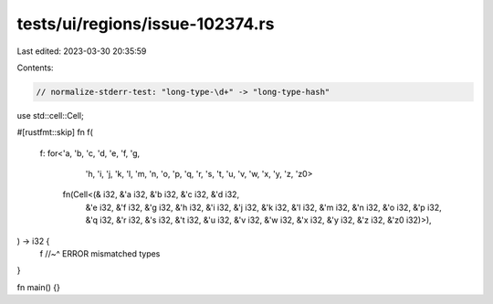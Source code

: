 tests/ui/regions/issue-102374.rs
================================

Last edited: 2023-03-30 20:35:59

Contents:

.. code-block:: rs

    // normalize-stderr-test: "long-type-\d+" -> "long-type-hash"
use std::cell::Cell;

#[rustfmt::skip]
fn f(
    f: for<'a, 'b, 'c, 'd, 'e, 'f, 'g,
           'h, 'i, 'j, 'k, 'l, 'm, 'n,
           'o, 'p, 'q, 'r, 's, 't, 'u,
           'v, 'w, 'x, 'y, 'z, 'z0>
        fn(Cell<(&   i32, &'a i32, &'b i32, &'c i32, &'d i32,
                 &'e i32, &'f i32, &'g i32, &'h i32, &'i i32,
                 &'j i32, &'k i32, &'l i32, &'m i32, &'n i32,
                 &'o i32, &'p i32, &'q i32, &'r i32, &'s i32,
                 &'t i32, &'u i32, &'v i32, &'w i32, &'x i32,
                 &'y i32, &'z i32, &'z0 i32)>),
) -> i32 {
    f
    //~^ ERROR mismatched types
}

fn main() {}


